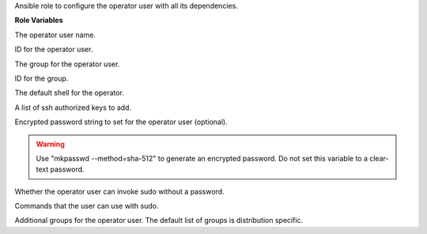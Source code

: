 Ansible role to configure the operator user with all its dependencies.

**Role Variables**

.. zuul:rolevar:: operator_user
   :default: dragon

The operator user name.

.. zuul:rolevar:: operator_user_id
   :default: 45000

ID for the operator user.

.. zuul:rolevar:: operator_group
   :default: dragon

The group for the operator user.

.. zuul:rolevar:: operator_group_id
   :default: 45000

ID for the group.

.. zuul:rolevar:: operator_shell
   :default: /bin/bash

The default shell for the operator.

.. zuul:rolevar:: operator_authorized_keys
   :default: []

A list of ssh authorized keys to add.

.. zuul:rolevar:: operator_password

Encrypted password string to set for the operator user (optional).

.. warning:: 
   Use "mkpasswd --method=sha-512" to generate an encrypted password.
   Do not set this variable to a clear-text password.

.. zuul:rolevar:: operator_sudo_nopasswd
   :default: true

Whether the operator user can invoke sudo without a password.

.. zuul:rolevar:: operator_sudo_cmd_list
   :default: ALL

Commands that the user can use with sudo.

.. zuul:rolevar:: operator_groups

Additional groups for the operator user. The default list of groups is distribution
specific.
